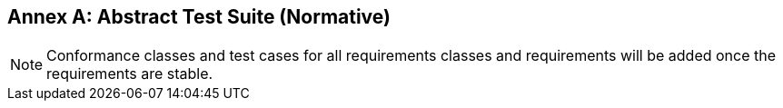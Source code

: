[[ats]]
[appendix]
:appendix-caption: Annex
== Abstract Test Suite (Normative)

NOTE: Conformance classes and test cases for all requirements classes and requirements will be added once the requirements are stable.
